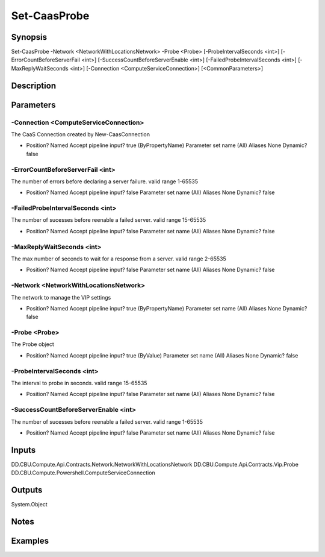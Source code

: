 ﻿
Set-CaasProbe
===================

Synopsis
--------

.. code-block:: powershell
    
    
Set-CaasProbe -Network <NetworkWithLocationsNetwork> -Probe <Probe> [-ProbeIntervalSeconds <int>] [-ErrorCountBeforeServerFail <int>] [-SuccessCountBeforeServerEnable <int>] [-FailedProbeIntervalSeconds <int>] [-MaxReplyWaitSeconds <int>] [-Connection <ComputeServiceConnection>] [<CommonParameters>]





Description
-----------



Parameters
----------




-Connection <ComputeServiceConnection>
~~~~~~~~~

The CaaS Connection created by New-CaasConnection

*     Position?                    Named     Accept pipeline input?       true (ByPropertyName)     Parameter set name           (All)     Aliases                      None     Dynamic?                     false





-ErrorCountBeforeServerFail <int>
~~~~~~~~~

The number of errors before declaring a server failure. valid range 1-65535

*     Position?                    Named     Accept pipeline input?       false     Parameter set name           (All)     Aliases                      None     Dynamic?                     false





-FailedProbeIntervalSeconds <int>
~~~~~~~~~

The number of sucesses before reenable a failed server. valid range 15-65535

*     Position?                    Named     Accept pipeline input?       false     Parameter set name           (All)     Aliases                      None     Dynamic?                     false





-MaxReplyWaitSeconds <int>
~~~~~~~~~

The max number of seconds to wait for a response from a server. valid range 2-65535

*     Position?                    Named     Accept pipeline input?       false     Parameter set name           (All)     Aliases                      None     Dynamic?                     false





-Network <NetworkWithLocationsNetwork>
~~~~~~~~~

The network to manage the VIP settings

*     Position?                    Named     Accept pipeline input?       true (ByPropertyName)     Parameter set name           (All)     Aliases                      None     Dynamic?                     false





-Probe <Probe>
~~~~~~~~~

The Probe object

*     Position?                    Named     Accept pipeline input?       true (ByValue)     Parameter set name           (All)     Aliases                      None     Dynamic?                     false





-ProbeIntervalSeconds <int>
~~~~~~~~~

The interval to probe in seconds. valid range 15-65535

*     Position?                    Named     Accept pipeline input?       false     Parameter set name           (All)     Aliases                      None     Dynamic?                     false





-SuccessCountBeforeServerEnable <int>
~~~~~~~~~

The number of sucesses before reenable a failed server. valid range 1-65535

*     Position?                    Named     Accept pipeline input?       false     Parameter set name           (All)     Aliases                      None     Dynamic?                     false





Inputs
------

DD.CBU.Compute.Api.Contracts.Network.NetworkWithLocationsNetwork
DD.CBU.Compute.Api.Contracts.Vip.Probe
DD.CBU.Compute.Powershell.ComputeServiceConnection


Outputs
-------

System.Object

Notes
-----



Examples
---------


